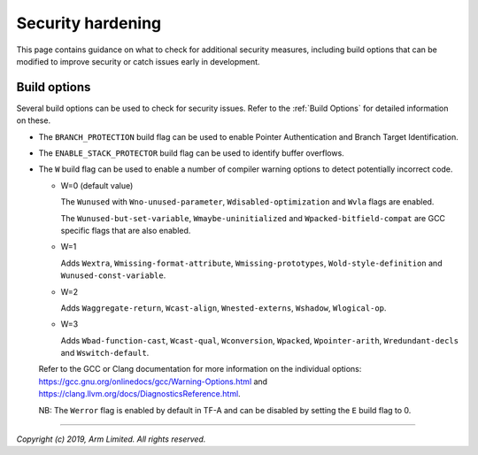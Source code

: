 Security hardening
==================

This page contains guidance on what to check for additional security measures,
including build options that can be modified to improve security or catch issues
early in development.

Build options
-------------

Several build options can be used to check for security issues. Refer to the
:ref:`Build Options` for detailed information on these.

- The ``BRANCH_PROTECTION`` build flag can be used to enable Pointer
  Authentication and Branch Target Identification.

- The ``ENABLE_STACK_PROTECTOR`` build flag can be used to identify buffer
  overflows.

- The ``W`` build flag can be used to enable a number of compiler warning
  options to detect potentially incorrect code.

  - W=0 (default value)

    The ``Wunused`` with ``Wno-unused-parameter``, ``Wdisabled-optimization``
    and ``Wvla`` flags are enabled.

    The ``Wunused-but-set-variable``, ``Wmaybe-uninitialized`` and
    ``Wpacked-bitfield-compat`` are GCC specific flags that are also enabled.

  - W=1

    Adds ``Wextra``, ``Wmissing-format-attribute``, ``Wmissing-prototypes``,
    ``Wold-style-definition`` and ``Wunused-const-variable``.

  - W=2

    Adds ``Waggregate-return``, ``Wcast-align``, ``Wnested-externs``,
    ``Wshadow``, ``Wlogical-op``.

  - W=3

    Adds ``Wbad-function-cast``, ``Wcast-qual``, ``Wconversion``, ``Wpacked``,
    ``Wpointer-arith``, ``Wredundant-decls`` and
    ``Wswitch-default``.

  Refer to the GCC or Clang documentation for more information on the individual
  options: https://gcc.gnu.org/onlinedocs/gcc/Warning-Options.html and
  https://clang.llvm.org/docs/DiagnosticsReference.html.

  NB: The ``Werror`` flag is enabled by default in TF-A and can be disabled by
  setting the ``E`` build flag to 0.

--------------

*Copyright (c) 2019, Arm Limited. All rights reserved.*

